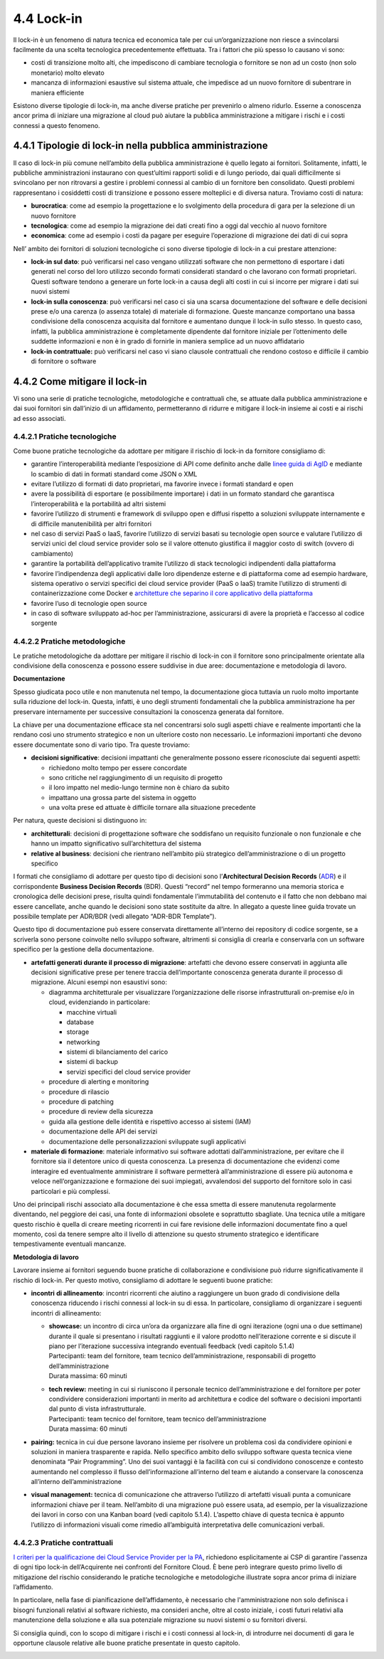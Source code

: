 4.4 Lock-in
===========

Il lock-in è un fenomeno di natura tecnica ed economica tale per cui
un’organizzazione non riesce a svincolarsi facilmente da una scelta
tecnologica precedentemente effettuata. Tra i fattori che più spesso lo
causano vi sono:

-  costi di transizione molto alti, che impediscono di cambiare
   tecnologia o fornitore se non ad un costo (non solo monetario) molto
   elevato

-  mancanza di informazioni esaustive sul sistema attuale, che impedisce
   ad un nuovo fornitore di subentrare in maniera efficiente

Esistono diverse tipologie di lock-in, ma anche diverse pratiche per
prevenirlo o almeno ridurlo. Esserne a conoscenza ancor prima di
iniziare una migrazione al cloud può aiutare la pubblica amministrazione
a mitigare i rischi e i costi connessi a questo fenomeno.

4.4.1 Tipologie di lock-in nella pubblica amministrazione
---------------------------------------------------------

Il caso di lock-in più comune nell’ambito della pubblica amministrazione
è quello legato ai fornitori. Solitamente, infatti, le pubbliche
amministrazioni instaurano con quest’ultimi rapporti solidi e di lungo
periodo, dai quali difficilmente si svincolano per non ritrovarsi a
gestire i problemi connessi al cambio di un fornitore ben consolidato.
Questi problemi rappresentano i cosiddetti costi di transizione e
possono essere molteplici e di diversa natura. Troviamo costi di natura:

-  **burocratica**: come ad esempio la progettazione e lo svolgimento
   della procedura di gara per la selezione di un nuovo fornitore

-  **tecnologica**: come ad esempio la migrazione dei dati creati fino a
   oggi dal vecchio al nuovo fornitore

-  **economica**: come ad esempio i costi da pagare per eseguire
   l’operazione di migrazione dei dati di cui sopra

Nell’ ambito dei fornitori di soluzioni tecnologiche ci sono diverse
tipologie di lock-in a cui prestare attenzione:

-  **lock-in sul dato**: può verificarsi nel caso vengano utilizzati
   software che non permettono di esportare i dati generati nel corso
   del loro utilizzo secondo formati considerati standard o che lavorano
   con formati proprietari. Questi software tendono a generare un forte
   lock-in a causa degli alti costi in cui si incorre per migrare i dati
   sui nuovi sistemi

-  **lock-in sulla conoscenza**: può verificarsi nel caso ci sia una
   scarsa documentazione del software e delle decisioni prese e/o una
   carenza (o assenza totale) di materiale di formazione. Queste
   mancanze comportano una bassa condivisione della conoscenza acquisita
   dal fornitore e aumentano dunque il lock-in sullo stesso. In questo
   caso, infatti, la pubblica amministrazione è completamente dipendente
   dal fornitore iniziale per l’ottenimento delle suddette informazioni
   e non è in grado di fornirle in maniera semplice ad un nuovo
   affidatario

-  **lock-in contrattuale:** può verificarsi nel caso vi siano clausole
   contrattuali che rendono costoso e difficile il cambio di fornitore o
   software

4.4.2 Come mitigare il lock-in
------------------------------

Vi sono una serie di pratiche tecnologiche, metodologiche e contrattuali
che, se attuate dalla pubblica amministrazione e dai suoi fornitori sin
dall’inizio di un affidamento, permetteranno di ridurre e mitigare il
lock-in insieme ai costi e ai rischi ad esso associati.

4.4.2.1 Pratiche tecnologiche
~~~~~~~~~~~~~~~~~~~~~~~~~~~~~

Come buone pratiche tecnologiche da adottare per mitigare il rischio di
lock-in da fornitore consigliamo di:

-  garantire l’interoperabilità mediante l’esposizione di API come
   definito anche dalle `linee guida di
   AgID <https://www.agid.gov.it/it/infrastrutture/sistema-pubblico-connettivita/il-nuovo-modello-interoperabilita>`__
   e mediante lo scambio di dati in formati standard come JSON o XML

-  evitare l’utilizzo di formati di dato proprietari, ma favorire invece
   i formati standard e open

-  avere la possibilità di esportare (e possibilmente importare) i dati
   in un formato standard che garantisca l’interoperabilità e la
   portabilità ad altri sistemi

-  favorire l’utilizzo di strumenti e framework di sviluppo open e
   diffusi rispetto a soluzioni sviluppate internamente e di difficile
   manutenibilità per altri fornitori

-  nel caso di servizi PaaS o IaaS, favorire l’utilizzo di servizi
   basati su tecnologie open source e valutare l’utilizzo di servizi
   unici del cloud service provider solo se il valore ottenuto
   giustifica il maggior costo di switch (ovvero di cambiamento)

-  garantire la portabilità dell’applicativo tramite l’utilizzo di stack
   tecnologici indipendenti dalla piattaforma

-  favorire l’indipendenza degli applicativi dalle loro dipendenze
   esterne e di piattaforma come ad esempio hardware, sistema operativo
   o servizi specifici dei cloud service provider (PaaS o IaaS) tramite
   l’utilizzo di strumenti di containerizzazione come Docker e
   `architetture che separino il core applicativo della
   piattaforma <https://dzone.com/articles/hexagonal-architecture-what-is-it-and-how-does-it>`__

-  favorire l’uso di tecnologie open source

-  in caso di software sviluppato ad-hoc per l’amministrazione,
   assicurarsi di avere la proprietà e l’accesso al codice sorgente

4.4.2.2 Pratiche metodologiche
~~~~~~~~~~~~~~~~~~~~~~~~~~~~~~

Le pratiche metodologiche da adottare per mitigare il rischio di lock-in
con il fornitore sono principalmente orientate alla condivisione della
conoscenza e possono essere suddivise in due aree: documentazione e
metodologia di lavoro.

**Documentazione**

Spesso giudicata poco utile e non manutenuta nel tempo, la
documentazione gioca tuttavia un ruolo molto importante sulla riduzione
del lock-in. Questa, infatti, è uno degli strumenti fondamentali che la
pubblica amministrazione ha per preservare internamente per successive
consultazioni la conoscenza generata dal fornitore.

La chiave per una documentazione efficace sta nel concentrarsi solo
sugli aspetti chiave e realmente importanti che la rendano così uno
strumento strategico e non un ulteriore costo non necessario. Le
informazioni importanti che devono essere documentate sono di vario
tipo. Tra queste troviamo:

-  **decisioni significative**: decisioni impattanti che generalmente
   possono essere riconosciute dai seguenti aspetti:

   -  richiedono molto tempo per essere concordate

   -  sono critiche nel raggiungimento di un requisito di progetto

   -  il loro impatto nel medio-lungo termine non è chiaro da subito

   -  impattano una grossa parte del sistema in oggetto

   -  una volta prese ed attuate è difficile tornare alla situazione
      precedente

Per natura, queste decisioni si distinguono in:

-  **architetturali**: decisioni di progettazione software che
   soddisfano un requisito funzionale o non funzionale e che hanno un
   impatto significativo sull’architettura del sistema

-  **relative al business**: decisioni che rientrano nell’ambito più
   strategico dell’amministrazione o di un progetto specifico

I formati che consigliamo di adottare per questo tipo di decisioni sono
l’\ **Architectural Decision Records** (`ADR <https://adr.github.io>`__)
e il corrispondente **Business Decision Records** (BDR). Questi “record”
nel tempo formeranno una memoria storica e cronologica delle decisioni
prese, risulta quindi fondamentale l’immutabilità del contenuto e il
fatto che non debbano mai essere cancellate, anche quando le decisioni
sono state sostituite da altre. In allegato a queste linee guida trovate
un possibile template per ADR/BDR (vedi allegato “ADR-BDR Template”).

Questo tipo di documentazione può essere conservata direttamente
all’interno dei repository di codice sorgente, se a scriverla sono
persone coinvolte nello sviluppo software, altrimenti si consiglia di
crearla e conservarla con un software specifico per la gestione della
documentazione.

-  **artefatti generati durante il processo di migrazione**: artefatti
   che devono essere conservati in aggiunta alle decisioni significative
   prese per tenere traccia dell’importante conoscenza generata durante
   il processo di migrazione. Alcuni esempi non esaustivi sono:

   -  diagramma architetturale per visualizzare l’organizzazione delle
      risorse infrastrutturali on-premise e/o in cloud, evidenziando in
      particolare:

      -  macchine virtuali

      -  database

      -  storage

      -  networking

      -  sistemi di bilanciamento del carico

      -  sistemi di backup

      -  servizi specifici del cloud service provider

   -  procedure di alerting e monitoring

   -  procedure di rilascio

   -  procedure di patching

   -  procedure di review della sicurezza

   -  guida alla gestione delle identità e rispettivo accesso ai sistemi
      (IAM)

   -  documentazione delle API dei servizi

   -  documentazione delle personalizzazioni sviluppate sugli
      applicativi

-  **materiale di formazione**: materiale informativo sui software
   adottati dall’amministrazione, per evitare che il fornitore sia il
   detentore unico di questa conoscenza. La presenza di documentazione
   che evidenzi come interagire ed eventualmente amministrare il
   software permetterà all’amministrazione di essere più autonoma e
   veloce nell’organizzazione e formazione dei suoi impiegati,
   avvalendosi del supporto del fornitore solo in casi particolari e più
   complessi.

Uno dei principali rischi associato alla documentazione è che essa
smetta di essere manutenuta regolarmente diventando, nel peggiore dei
casi, una fonte di informazioni obsolete e soprattutto sbagliate. Una
tecnica utile a mitigare questo rischio è quella di creare meeting
ricorrenti in cui fare revisione delle informazioni documentate fino a
quel momento, così da tenere sempre alto il livello di attenzione su
questo strumento strategico e identificare tempestivamente eventuali
mancanze.

**Metodologia di lavoro**

Lavorare insieme ai fornitori seguendo buone pratiche di collaborazione
e condivisione può ridurre significativamente il rischio di lock-in. Per
questo motivo, consigliamo di adottare le seguenti buone pratiche:

-  **incontri** **di allineamento**: incontri ricorrenti che aiutino a
   raggiungere un buon grado di condivisione della conoscenza riducendo
   i rischi connessi al lock-in su di essa. In particolare, consigliamo
   di organizzare i seguenti incontri di allineamento:

   -  | **showcase:** un incontro di circa un’ora da organizzare alla
        fine di ogni iterazione (ogni una o due settimane) durante il
        quale si presentano i risultati raggiunti e il valore prodotto
        nell’iterazione corrente e si discute il piano per l’iterazione
        successiva integrando eventuali feedback (vedi capitolo 5.1.4)
      | Partecipanti: team del fornitore, team tecnico
        dell’amministrazione, responsabili di progetto
        dell’amministrazione
      | Durata massima: 60 minuti

   -  | **tech review:** meeting in cui si riuniscono il personale
        tecnico dell’amministrazione e del fornitore per poter
        condividere considerazioni importanti in merito ad architettura
        e codice del software o decisioni importanti dal punto di vista
        infrastrutturale.
      | Partecipanti: team tecnico del fornitore, team tecnico
        dell’amministrazione
      | Durata massima: 60 minuti

-  **pairing:** tecnica in cui due persone lavorano insieme per
   risolvere un problema così da condividere opinioni e soluzioni in
   maniera trasparente e rapida. Nello specifico ambito dello sviluppo
   software questa tecnica viene denominata “Pair Programming”. Uno dei
   suoi vantaggi è la facilità con cui si condividono conoscenze e
   contesto aumentando nel complesso il flusso dell’informazione
   all’interno del team e aiutando a conservare la conoscenza
   all’interno dell’amministrazione

-  **visual management:** tecnica di comunicazione che attraverso
   l’utilizzo di artefatti visuali punta a comunicare informazioni
   chiave per il team. Nell’ambito di una migrazione può essere usata,
   ad esempio, per la visualizzazione dei lavori in corso con una Kanban
   board (vedi capitolo 5.1.4). L’aspetto chiave di questa tecnica è
   appunto l’utilizzo di informazioni visuali come rimedio all’ambiguità
   interpretativa delle comunicazioni verbali.

4.4.2.3 Pratiche contrattuali
~~~~~~~~~~~~~~~~~~~~~~~~~~~~~

`I criteri per la qualificazione dei Cloud Service Provider per la
PA <https://trasparenza.agid.gov.it/moduli/downloadFile.php?file=oggetto_allegati/181151234430O__OCircolare+2-2018_Criteri+per+la+qualificazione+dei+Cloud+Service+Provider+per+la+PA.pdf>`__,
richiedono esplicitamente ai CSP di garantire l'assenza di ogni tipo
lock-in dell’Acquirente nei confronti del Fornitore Cloud. È bene però
integrare questo primo livello di mitigazione del rischio considerando
le pratiche tecnologiche e metodologiche illustrate sopra ancor prima di
iniziare l’affidamento.

In particolare, nella fase di pianificazione dell’affidamento, è
necessario che l'amministrazione non solo definisca i bisogni funzionali
relativi al software richiesto, ma consideri anche, oltre al costo
iniziale, i costi futuri relativi alla manutenzione della soluzione e
alla sua potenziale migrazione su nuovi sistemi o su fornitori diversi.

Si consiglia quindi, con lo scopo di mitigare i rischi e i costi
connessi al lock-in, di introdurre nei documenti di gara le opportune
clausole relative alle buone pratiche presentate in questo capitolo.

.. _section-1:
